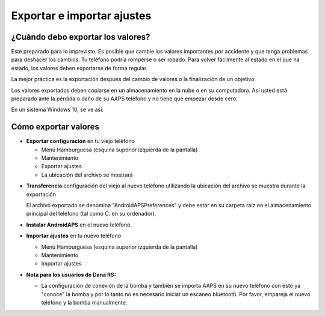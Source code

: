 
Exportar e importar ajustes
**************************************************
¿Cuándo debo exportar los valores?
==================================================
Esté preparado para lo imprevisto. Es posible que cambie los valores importantes por accidente y que tenga problemas para deshacer los cambios. Tu teléfono podría romperse o ser robado. Para volver fácilmente al estado en el que ha estado, los valores deben exportarse de forma regular.

La mejor práctica es la exportación después del cambio de valores o la finalización de un objetivo. 

Los valores exportados deben copiarse en un almacenamiento en la nube o en su computadora. Así usted está preparado ante la pérdida o daño de su AAPS teléfono y no tiene que empezar desde cero.

En un sistema Windows 10, se ve así:
  
  .. imagen:: ../images/SmartphoneRootLevelWin10.png
    :alt: AndroidAPS Preferencias del teléfono conectado a una computadora


Cómo exportar valores
==================================================
* **Exportar configuración** en tu viejo teléfono

  * Menú Hamburguesa (esquina superior izquierda de la pantalla)
  * Mantenimiento
  * Exportar ajustes
  * La ubicación del archivo se mostrará
    
.. imagen:: ../images/AAPS_ExportSettings.png
  :alt: Valores de exportación de AndroidAPS
       
* **Transferencia** configuración del viejo al nuevo teléfono utilizando la ubicación del archivo se muestra durante la exportación

  El archivo exportado se denomina "AndroidAPSPreferences" y debe estar en su carpeta raíz en el almacenamiento principal del teléfono (tal como C: en su ordenador).
  
* **Instalar AndroidAPS** en el nuevo teléfono.
* **Importar ajustes** en tu nuevo teléfono

  * Menú Hamburguesa (esquina superior izquierda de la pantalla)
  * Mantenimiento
  * Importar ajustes

* **Nota para los usuarios de Dana RS:**

  * La configuración de conexión de la bomba y también se importa AAPS en su nuevo teléfono con esto ya "conoce" la bomba y por lo tanto no es necesario iniciar un escaneo bluetooth. Por favor, empareja el nuevo teléfono y la bomba manualmente.
